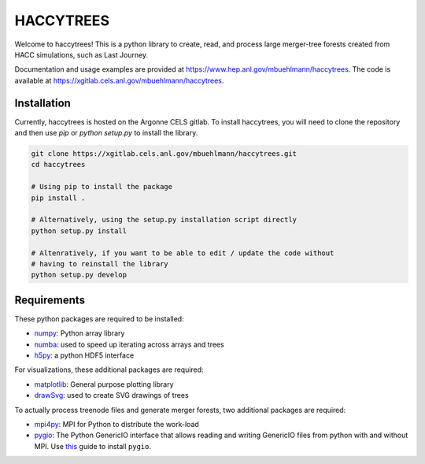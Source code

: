 HACCYTREES
==========

Welcome to haccytrees! This is a python library to create, read, and process
large merger-tree forests created from HACC simulations, such as Last Journey.

Documentation and usage examples are provided at
`<https://www.hep.anl.gov/mbuehlmann/haccytrees>`_. The code is available at 
`<https://xgitlab.cels.anl.gov/mbuehlmann/haccytrees>`_.


.. image:: tree_example.svg
   :alt: merger tree illustration
   :width: 100%

.. _install-haccytrees:

Installation
------------

Currently, haccytrees is hosted on the Argonne CELS gitlab. To install haccytrees,
you will need to clone the repository and then use `pip` or `python setup.py` to
install the library.

.. code-block:: bash

   git clone https://xgitlab.cels.anl.gov/mbuehlmann/haccytrees.git
   cd haccytrees

   # Using pip to install the package
   pip install .

   # Alternatively, using the setup.py installation script directly
   python setup.py install

   # Altenratively, if you want to be able to edit / update the code without 
   # having to reinstall the library
   python setup.py develop


Requirements
------------

These python packages are required to be installed:

* `numpy <https://numpy.org/>`_: Python array library

* `numba <https://numba.pydata.org/>`_: used to speed up iterating across arrays 
  and trees

* `h5py <https://www.h5py.org/>`_: a python HDF5 interface

For visualizations, these additional packages are required:

* `matplotlib <https://matplotlib.org/>`_: General purpose plotting library

* `drawSvg <https://github.com/cduck/drawSvg>`_: used to create SVG drawings of
  trees

To actually process treenode files and generate merger forests, two additional
packages are required:

* `mpi4py <https://mpi4py.readthedocs.io/en/stable/>`_: MPI for Python to
  distribute the work-load

* `pygio <https://xgitlab.cels.anl.gov/hacc/genericio>`_: The Python GenericIO
  interface that allows reading and writing GenericIO files from python with
  and without MPI. Use `this <https://xgitlab.cels.anl.gov/hacc/genericio/-/blob/master/new_python/README.md>`_
  guide to install ``pygio``.
